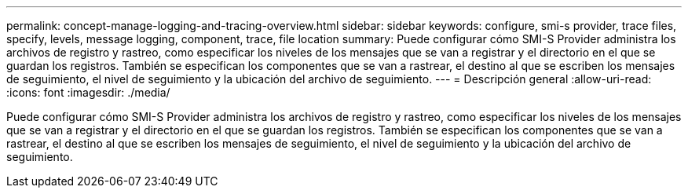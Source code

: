 ---
permalink: concept-manage-logging-and-tracing-overview.html 
sidebar: sidebar 
keywords: configure, smi-s provider, trace files, specify, levels, message logging, component, trace, file location 
summary: Puede configurar cómo SMI-S Provider administra los archivos de registro y rastreo, como especificar los niveles de los mensajes que se van a registrar y el directorio en el que se guardan los registros. También se especifican los componentes que se van a rastrear, el destino al que se escriben los mensajes de seguimiento, el nivel de seguimiento y la ubicación del archivo de seguimiento. 
---
= Descripción general
:allow-uri-read: 
:icons: font
:imagesdir: ./media/


[role="lead"]
Puede configurar cómo SMI-S Provider administra los archivos de registro y rastreo, como especificar los niveles de los mensajes que se van a registrar y el directorio en el que se guardan los registros. También se especifican los componentes que se van a rastrear, el destino al que se escriben los mensajes de seguimiento, el nivel de seguimiento y la ubicación del archivo de seguimiento.
